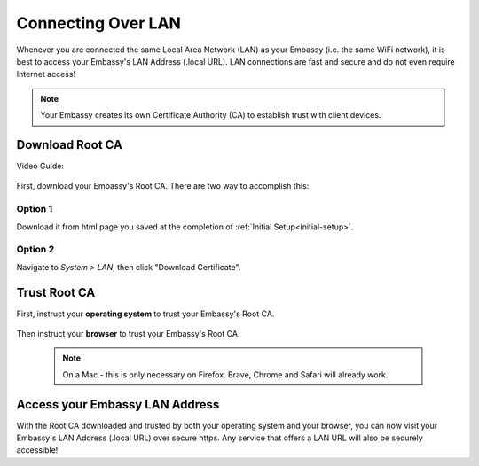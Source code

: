 .. _connecting-lan:

===================
Connecting Over LAN
===================

Whenever you are connected the same Local Area Network (LAN) as your Embassy (i.e. the same WiFi network), it is best to access your Embassy's LAN Address (.local URL). LAN connections are fast and secure and do not even require Internet access!

.. note:: Your Embassy creates its own Certificate Authority (CA) to establish trust with client devices.

Download Root CA
----------------

Video Guide:

  .. youtube:: aZYGVFBicbs
    :width: 100%



First, download your Embassy's Root CA. There are two way to accomplish this:

Option 1
........

Download it from html page you saved at the completion of :ref:`Initial Setup<initial-setup>`.

Option 2
........

Navigate to *System > LAN*, then click "Download Certificate".

    .. figure:: /_static/images/ssl/embassy_lan_setup.png
      :width: 60%
      :alt: LAN setup menu item

Trust Root CA
-------------

First, instruct your **operating system** to trust your Embassy's Root CA.

    .. toctree::
      :maxdepth: 2

      lan-os/index

Then instruct your **browser** to trust your Embassy's Root CA. 

    .. note:: On a Mac - this is only necessary on Firefox. Brave, Chrome and Safari will already work.

    .. toctree::
      :maxdepth: 2

      lan-browser/index

Access your Embassy LAN Address
-------------------------------

With the Root CA downloaded and trusted by both your operating system and your browser, you can now visit your Embassy's LAN Address (.local URL) over secure https. Any service that offers a LAN URL will also be securely accessible!
